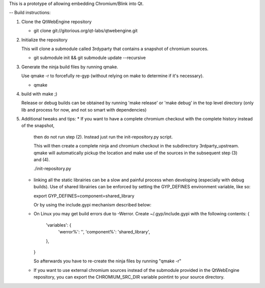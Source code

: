 This is a prototype of allowing embedding Chromium/Blink into Qt.

-- Build instructions:

(1) Clone the QtWebEngine repository

    * git clone git://gitorious.org/qt-labs/qtwebengine.git

(2) Initialize the repository

    This will clone a submodule called 3rdyparty that contains a snapshot of chromium sources.

    * git submodule init && git submodule update --recursive

(3) Generate the ninja build files by running qmake.

    Use qmake -r to forcefully re-gyp (without relying on make to determine if it's necessary).

    * qmake

(4) build with make ;)

    Release or debug builds can be obtained by running 'make release' or 'make debug' in the
    top level directory (only lib and process for now, and not so smart with dependencies)

(5) Additional tweaks and tips:
    * If you want to have a complete chromium checkout with the complete history instead of the snapshot,
      then do not run step (2). Instead just run the init-repository.py script.

      This will then create a complete ninja and chromium checkout in the subdirectory 3rdparty_upstream.
      qmake will automatically pickup the location and make use of the sources in the subsequent step (3) and (4).

      ./init-repository.py

    * linking all the static librairies can be a slow and painful process when developing (especially with debug builds).
      Use of shared librairies can be enforced by setting the GYP_DEFINES environment variable, like so:

      export GYP_DEFINES=component=shared_library

      Or by using the include.gypi mechanism described below:

    * On Linux you may get build errors due to -Werror. Create ~/.gyp/include.gypi with the following contents:
      {
          'variables': {
              'werror%': '',
              'component%': 'shared_library',
          },
      }

      So afterwards you have to re-create the ninja files by running "qmake -r"

    * If you want to use external chromium sources instead of the submodule provided in the QtWebEngine repository,
      you can export the CHROMIUM_SRC_DIR variable pointint to your source directory.


